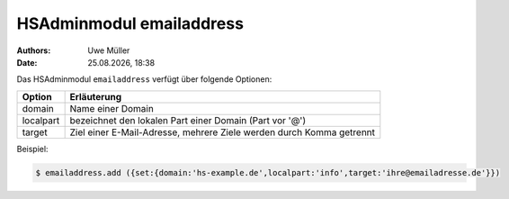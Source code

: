 =========================
HSAdminmodul emailaddress 
=========================

.. |date| date:: %d.%m.%Y
.. |time| date:: %H:%M

:Authors: - Uwe Müller

:Date: |date|, |time|



Das HSAdminmodul ``emailaddress`` verfügt über folgende Optionen:

+---------------+----------------------------------------------------------------------+
| Option        | Erläuterung                                                          |
+===============+======================================================================+
| domain        | Name einer  Domain                                                   |
+---------------+----------------------------------------------------------------------+
| localpart     | bezeichnet den lokalen  Part einer Domain (Part vor '@')             |
+---------------+----------------------------------------------------------------------+
| target        | Ziel einer E-Mail-Adresse, mehrere Ziele werden durch Komma getrennt |
+---------------+----------------------------------------------------------------------+

Beispiel:

.. code-block:: console

    $ emailaddress.add ({set:{domain:'hs-example.de',localpart:'info',target:'ihre@emailadresse.de'}})

